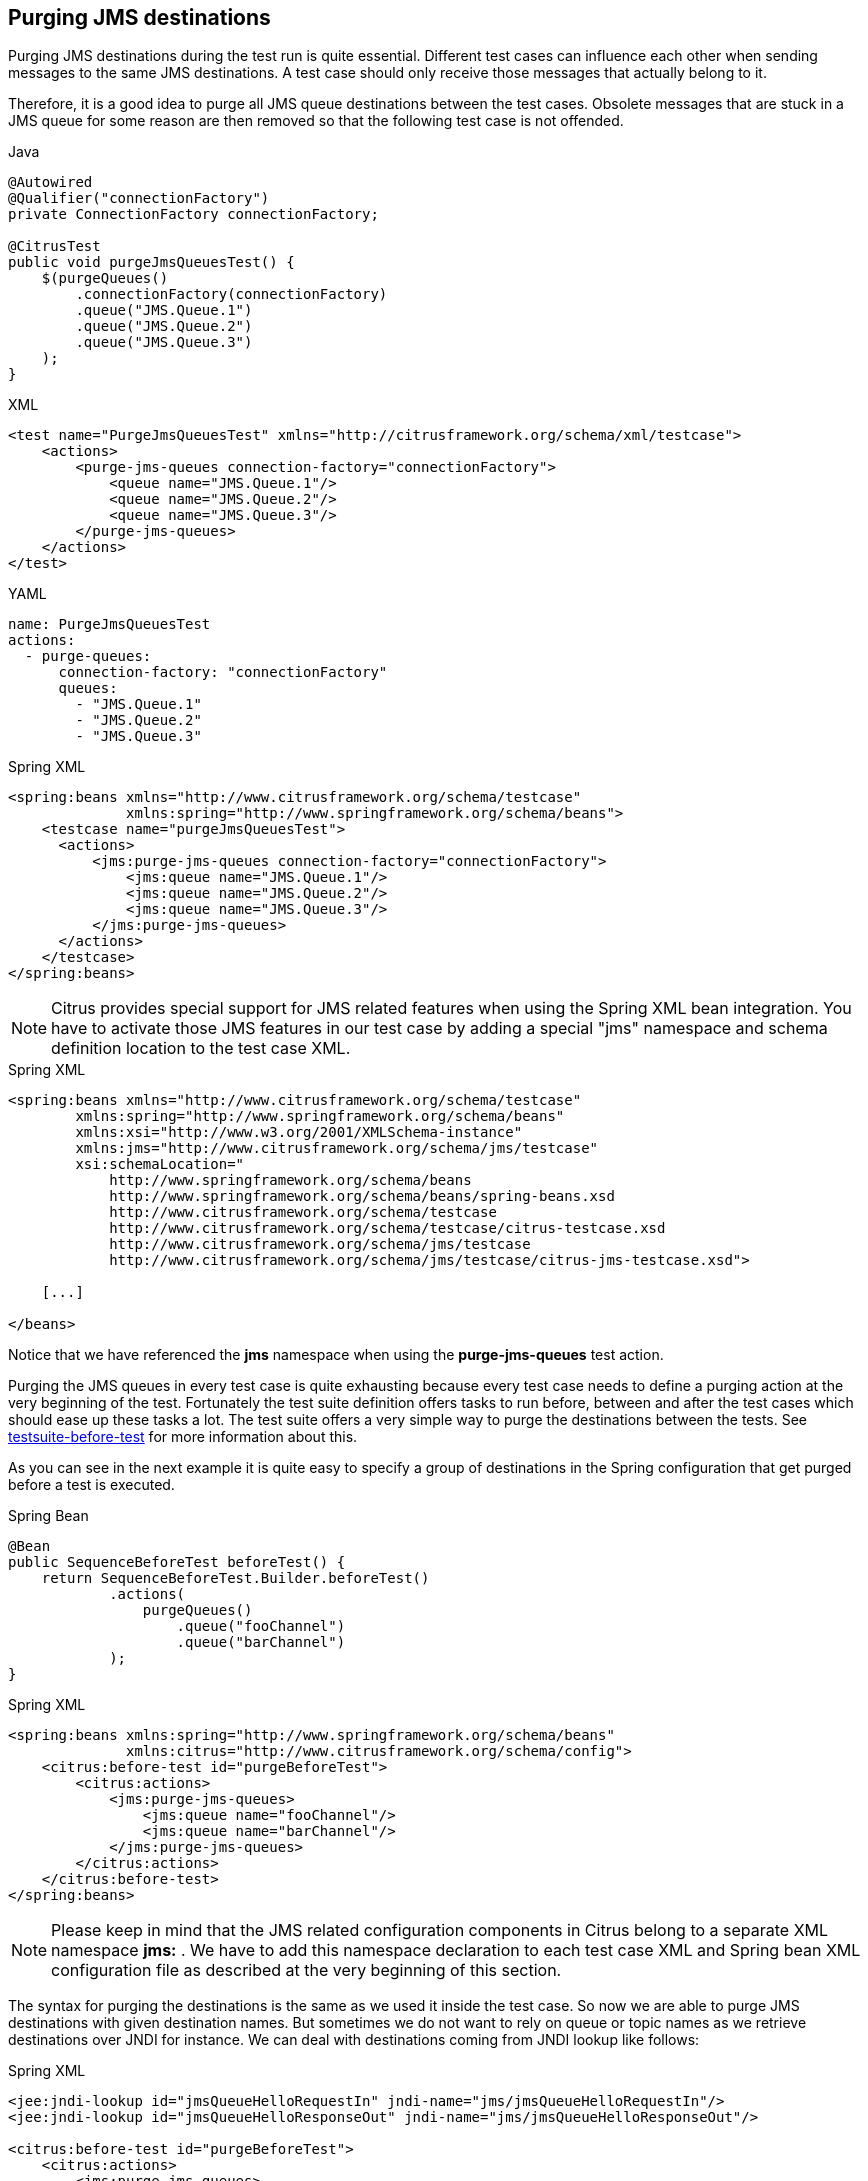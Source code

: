 [[actions-purging-jms-destinations]]
== Purging JMS destinations

Purging JMS destinations during the test run is quite essential. Different test cases can influence each other when sending messages to the same JMS destinations. A test case should only receive those messages that actually belong to it.

Therefore, it is a good idea to purge all JMS queue destinations between the test cases. Obsolete messages that are stuck in a JMS queue for some reason are then removed so that the following test case is not offended.

.Java
[source,java,indent=0,role="primary"]
----
@Autowired
@Qualifier("connectionFactory")
private ConnectionFactory connectionFactory;

@CitrusTest
public void purgeJmsQueuesTest() {
    $(purgeQueues()
        .connectionFactory(connectionFactory)
        .queue("JMS.Queue.1")
        .queue("JMS.Queue.2")
        .queue("JMS.Queue.3")
    );
}
----

.XML
[source,xml,indent=0,role="secondary"]
----
<test name="PurgeJmsQueuesTest" xmlns="http://citrusframework.org/schema/xml/testcase">
    <actions>
        <purge-jms-queues connection-factory="connectionFactory">
            <queue name="JMS.Queue.1"/>
            <queue name="JMS.Queue.2"/>
            <queue name="JMS.Queue.3"/>
        </purge-jms-queues>
    </actions>
</test>
----

.YAML
[source,yaml,indent=0,role="secondary"]
----
name: PurgeJmsQueuesTest
actions:
  - purge-queues:
      connection-factory: "connectionFactory"
      queues:
        - "JMS.Queue.1"
        - "JMS.Queue.2"
        - "JMS.Queue.3"
----

.Spring XML
[source,xml,indent=0,role="secondary"]
----
<spring:beans xmlns="http://www.citrusframework.org/schema/testcase"
              xmlns:spring="http://www.springframework.org/schema/beans">
    <testcase name="purgeJmsQueuesTest">
      <actions>
          <jms:purge-jms-queues connection-factory="connectionFactory">
              <jms:queue name="JMS.Queue.1"/>
              <jms:queue name="JMS.Queue.2"/>
              <jms:queue name="JMS.Queue.3"/>
          </jms:purge-jms-queues>
      </actions>
    </testcase>
</spring:beans>
----

NOTE: Citrus provides special support for JMS related features when using the Spring XML bean integration. You have to activate those JMS features in our test case by adding a special "jms" namespace and schema definition location to the test case XML.

.Spring XML
[source,xml]
----
<spring:beans xmlns="http://www.citrusframework.org/schema/testcase"
        xmlns:spring="http://www.springframework.org/schema/beans"
        xmlns:xsi="http://www.w3.org/2001/XMLSchema-instance"
        xmlns:jms="http://www.citrusframework.org/schema/jms/testcase"
        xsi:schemaLocation="
            http://www.springframework.org/schema/beans
            http://www.springframework.org/schema/beans/spring-beans.xsd
            http://www.citrusframework.org/schema/testcase
            http://www.citrusframework.org/schema/testcase/citrus-testcase.xsd
            http://www.citrusframework.org/schema/jms/testcase
            http://www.citrusframework.org/schema/jms/testcase/citrus-jms-testcase.xsd">

    [...]

</beans>
----

Notice that we have referenced the *jms* namespace when using the *purge-jms-queues* test action.

Purging the JMS queues in every test case is quite exhausting because every test case needs to define a purging action at the very beginning of the test. Fortunately the test suite definition offers tasks to run before, between and after the test cases which should ease up these tasks a lot. The test suite offers a very simple way to purge the destinations between the tests. See link:#before-suite[testsuite-before-test] for more information about this.

As you can see in the next example it is quite easy to specify a group of destinations in the Spring configuration that get purged before a test is executed.

.Spring Bean
[source,java,indent=0,role="primary"]
----
@Bean
public SequenceBeforeTest beforeTest() {
    return SequenceBeforeTest.Builder.beforeTest()
            .actions(
                purgeQueues()
                    .queue("fooChannel")
                    .queue("barChannel")
            );
}
----

.Spring XML
[source,xml,indent=0,role="secondary"]
----
<spring:beans xmlns:spring="http://www.springframework.org/schema/beans"
              xmlns:citrus="http://www.citrusframework.org/schema/config">
    <citrus:before-test id="purgeBeforeTest">
        <citrus:actions>
            <jms:purge-jms-queues>
                <jms:queue name="fooChannel"/>
                <jms:queue name="barChannel"/>
            </jms:purge-jms-queues>
        </citrus:actions>
    </citrus:before-test>
</spring:beans>
----

NOTE: Please keep in mind that the JMS related configuration components in Citrus belong to a separate XML namespace *jms:* . We have to add this namespace declaration to each test case XML and Spring bean XML configuration file as described at the very beginning of this section.

The syntax for purging the destinations is the same as we used it inside the test case. So now we are able to purge JMS destinations with given destination names. But sometimes we do not want to rely on queue or topic names as we retrieve destinations over JNDI for instance. We can deal with destinations coming from JNDI lookup like follows:

.Spring XML
[source,xml]
----
<jee:jndi-lookup id="jmsQueueHelloRequestIn" jndi-name="jms/jmsQueueHelloRequestIn"/>
<jee:jndi-lookup id="jmsQueueHelloResponseOut" jndi-name="jms/jmsQueueHelloResponseOut"/>

<citrus:before-test id="purgeBeforeTest">
    <citrus:actions>
        <jms:purge-jms-queues>
            <jms:queue ref="jmsQueueHelloRequestIn"/>
            <jms:queue ref="jmsQueueHelloResponseOut"/>
        </jms:purge-jms-queues>
    </citrus:actions>
</citrus:before-test>
----

We just use the attribute *'ref'* instead of *'name'* and Citrus is looking for a bean reference for that identifier that resolves to a JMS destination. You can use the JNDI bean references inside a test case, too.

.Java
[source,java,indent=0,role="primary"]
----
@Autowired
@Qualifier("jmsQueue1")
private Queue jmsQueue1;

@Autowired
@Qualifier("jmsQueue2")
private Queue jmsQueue2;

@CitrusTest
public void purgeJmsQueuesTest() {
    $(purgeQueues()
        .queue(jmsQueue1)
        .queue(jmsQueue1)
    );
}
----

.XML
[source,xml,indent=0,role="secondary"]
----
<test name="PurgeJmsQueuesTest" xmlns="http://citrusframework.org/schema/xml/testcase">
    <actions>
        <purge-jms-queues>
            <queue ref="jmsQueue1"/>
            <queue ref="jmsQueue2"/>
        </purge-jms-queues>
    </actions>
</test>
----

.YAML
[source,yaml,indent=0,role="secondary"]
----
name: PurgeJmsQueuesTest
actions:
  - purge-queues:
      queue: jmsQueue1
  - purge-queues:
      queue: jmsQueue2
----

.Spring XML
[source,xml,indent=0,role="secondary"]
----
<spring:beans xmlns="http://www.citrusframework.org/schema/testcase"
              xmlns:spring="http://www.springframework.org/schema/beans">
    <testcase name="purgeJmsQueuesTest">
      <actions>
          <jms:purge-jms-queues>
              <jms:queue ref="jmsQueue1"/>
              <jms:queue ref="jmsQueue2"/>
          </jms:purge-jms-queues>
      </actions>
    </testcase>
</spring:beans>
----

Of course you can use queue object references also in Java DSL test cases. Here we easily can use Spring's dependency injection with autowiring to get the object references from the IoC container.

NOTE: You can mix queue name and queue object references as you like within one single purge queue test action.
